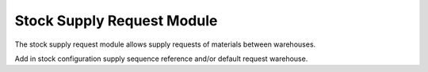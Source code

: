 Stock Supply Request Module
###########################

The stock supply request module allows supply requests of materials between
warehouses.

Add in stock configuration supply sequence reference and/or default request
warehouse.
